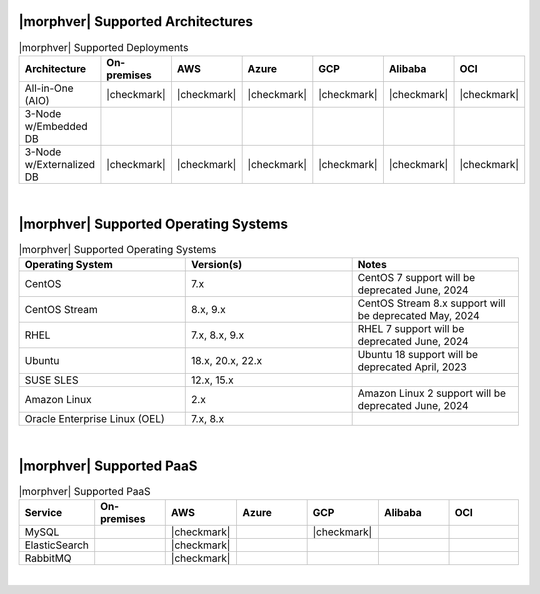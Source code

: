 |morphver| Supported Architectures
-------------------------------------------

.. list-table:: |morphver| Supported Deployments
   :widths: 15 15 15 15 15 15 15
   :header-rows: 1

   * - Architecture
     - On-premises
     - AWS
     - Azure
     - GCP
     - Alibaba
     - OCI
   * - All-in-One (AIO)
     - |checkmark|
     - |checkmark|
     - |checkmark|
     - |checkmark|
     - |checkmark|
     - |checkmark|
   * - 3-Node w/Embedded DB
     - 
     - 
     - 
     - 
     - 
     - 
   * - 3-Node w/Externalized DB
     - |checkmark|
     - |checkmark|
     - |checkmark|
     - |checkmark|
     - |checkmark|
     - |checkmark|
|

|morphver| Supported Operating Systems
-------------------------------------------

.. list-table:: |morphver| Supported Operating Systems
   :widths: 15 15 15
   :header-rows: 1

   * - Operating System
     - Version(s)
     - Notes
   * - CentOS
     - 7.x
     - CentOS 7 support will be deprecated June, 2024
   * - CentOS Stream
     - 8.x, 9.x
     - CentOS Stream 8.x support will be deprecated May, 2024
   * - RHEL
     - 7.x, 8.x, 9.x
     - RHEL 7 support will be deprecated June, 2024
   * - Ubuntu
     - 18.x, 20.x, 22.x
     - Ubuntu 18 support will be deprecated April, 2023
   * - SUSE SLES
     - 12.x, 15.x
     -
   * - Amazon Linux
     - 2.x
     - Amazon Linux 2 support will be deprecated June, 2024
   * - Oracle Enterprise Linux (OEL)
     - 7.x, 8.x
     - 
|

|morphver| Supported PaaS
-------------------------------------------

.. list-table:: |morphver| Supported PaaS
   :widths: 15 15 15 15 15 15 15
   :header-rows: 1

   * - Service
     - On-premises
     - AWS
     - Azure
     - GCP
     - Alibaba
     - OCI
   * - MySQL
     - 
     - |checkmark|
     - 
     - |checkmark|
     - 
     - 
   * - ElasticSearch
     - 
     - |checkmark|
     - 
     - 
     - 
     - 
   * - RabbitMQ
     - 
     - |checkmark|
     - 
     - 
     - 
     - 
|